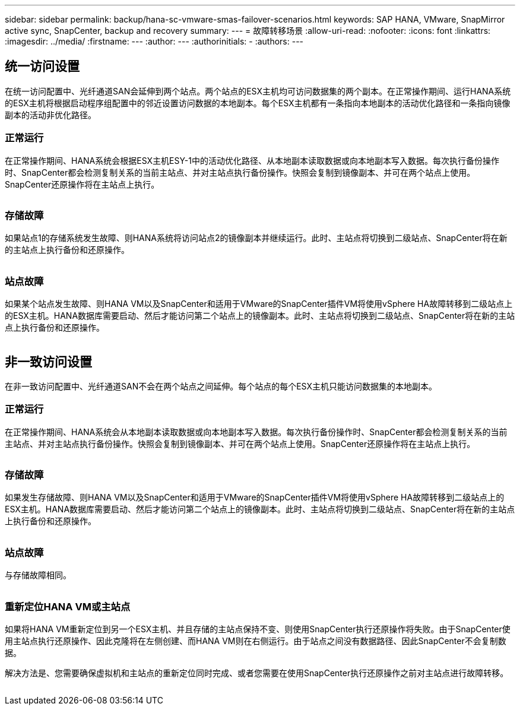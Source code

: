 ---
sidebar: sidebar 
permalink: backup/hana-sc-vmware-smas-failover-scenarios.html 
keywords: SAP HANA, VMware, SnapMirror active sync, SnapCenter, backup and recovery 
summary:  
---
= 故障转移场景
:allow-uri-read: 
:nofooter: 
:icons: font
:linkattrs: 
:imagesdir: ../media/
:firstname: ---
:author: ---
:authorinitials: -
:authors: ---




== 统一访问设置

在统一访问配置中、光纤通道SAN会延伸到两个站点。两个站点的ESX主机均可访问数据集的两个副本。在正常操作期间、运行HANA系统的ESX主机将根据启动程序组配置中的邻近设置访问数据的本地副本。每个ESX主机都有一条指向本地副本的活动优化路径和一条指向镜像副本的活动非优化路径。



=== 正常运行

在正常操作期间、HANA系统会根据ESX主机ESY-1中的活动优化路径、从本地副本读取数据或向本地副本写入数据。每次执行备份操作时、SnapCenter都会检测复制关系的当前主站点、并对主站点执行备份操作。快照会复制到镜像副本、并可在两个站点上使用。SnapCenter还原操作将在主站点上执行。

image:sc-saphana-vmware-smas-image42.png[""]



=== 存储故障

如果站点1的存储系统发生故障、则HANA系统将访问站点2的镜像副本并继续运行。此时、主站点将切换到二级站点、SnapCenter将在新的主站点上执行备份和还原操作。

image:sc-saphana-vmware-smas-image43.png[""]



=== 站点故障

如果某个站点发生故障、则HANA VM以及SnapCenter和适用于VMware的SnapCenter插件VM将使用vSphere HA故障转移到二级站点上的ESX主机。HANA数据库需要启动、然后才能访问第二个站点上的镜像副本。此时、主站点将切换到二级站点、SnapCenter将在新的主站点上执行备份和还原操作。

image:sc-saphana-vmware-smas-image44.png[""]



== 非一致访问设置

在非一致访问配置中、光纤通道SAN不会在两个站点之间延伸。每个站点的每个ESX主机只能访问数据集的本地副本。



=== 正常运行

在正常操作期间、HANA系统会从本地副本读取数据或向本地副本写入数据。每次执行备份操作时、SnapCenter都会检测复制关系的当前主站点、并对主站点执行备份操作。快照会复制到镜像副本、并可在两个站点上使用。SnapCenter还原操作将在主站点上执行。

image:sc-saphana-vmware-smas-image45.png[""]



=== 存储故障

如果发生存储故障、则HANA VM以及SnapCenter和适用于VMware的SnapCenter插件VM将使用vSphere HA故障转移到二级站点上的ESX主机。HANA数据库需要启动、然后才能访问第二个站点上的镜像副本。此时、主站点将切换到二级站点、SnapCenter将在新的主站点上执行备份和还原操作。

image:sc-saphana-vmware-smas-image46.png[""]



=== 站点故障

与存储故障相同。

image:sc-saphana-vmware-smas-image47.png[""]



=== 重新定位HANA VM或主站点

如果将HANA VM重新定位到另一个ESX主机、并且存储的主站点保持不变、则使用SnapCenter执行还原操作将失败。由于SnapCenter使用主站点执行还原操作、因此克隆将在左侧创建、而HANA VM则在右侧运行。由于站点之间没有数据路径、因此SnapCenter不会复制数据。

解决方法是、您需要确保虚拟机和主站点的重新定位同时完成、或者您需要在使用SnapCenter执行还原操作之前对主站点进行故障转移。

image:sc-saphana-vmware-smas-image48.png[""]
